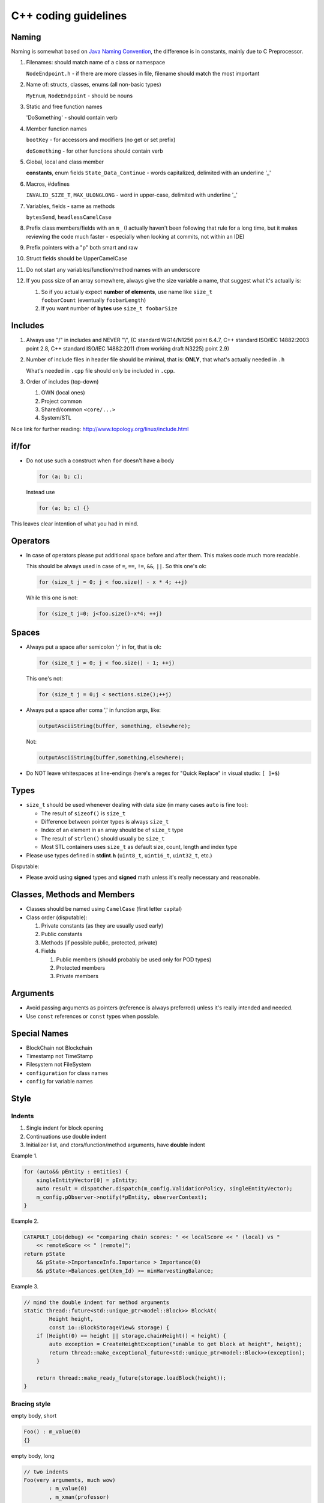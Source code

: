 #####################
C++ coding guidelines
#####################

Naming
******

Naming is somewhat based on `Java Naming Convention <http://www.oracle.com/technetwork/java/codeconventions-135099.html>`__, the difference is in constants, mainly due to C Preprocessor.

1. Filenames: should match name of a class or namespace

   ``NodeEndpoint.h`` - if there are more classes in file, filename should match the most important

2. Name of: structs, classes, enums (all non-basic types)

   ``MyEnum``, ``NodeEndpoint`` - should be nouns

3. Static and free function names

   'DoSomething' - should contain verb

4. Member function names

   ``bootKey`` - for accessors and modifiers (no get or set prefix)

   ``doSomething`` - for other functions should contain verb

5. Global, local and class member

   **constants**, enum fields ``State_Data_Continue`` - words capitalized, delimited with an underline '_'

6. Macros, #defines

   ``INVALID_SIZE_T``, ``MAX_ULONGLONG`` - word in upper-case, delimited with underline '_'

7. Variables, fields - same as methods

   ``bytesSend``, ``headlessCamelCase``

8. Prefix class members/fields with an ``m_`` (I actually haven't been following that rule for a long time, but it makes reviewing the code much faster - especially when looking at commits, not within an IDE)

9. Prefix pointers with a "p" both smart and raw

10. Struct fields should be UpperCamelCase

11. Do not start any variables/function/method names with an underscore

12. If you pass size of an array somewhere, always give the size variable a name, that suggest what it's actually is:

    1. So if you actually expect **number of elements**, use name like ``size_t foobarCount`` (eventually ``foobarLength``)

    2. If you want number of **bytes** use ``size_t foobarSize``

Includes
********

1. Always use "/" in includes and NEVER "\\", (C standard WG14/N1256 point 6.4.7, C++ standard ISO/IEC 14882:2003 point 2.8, C++ standard ISO/IEC 14882:2011 (from working draft N3225) point 2.9)

2. Number of include files in header file should be minimal, that is: **ONLY**, that what's actually needed in ``.h``

   What's needed in ``.cpp`` file should only be included in ``.cpp``.

3. Order of includes (top-down)

   1. OWN (local ones)

   2. Project common

   3. Shared/common ``<core/...>``

   4. System/STL

Nice link for further reading: http://www.topology.org/linux/include.html

if/for
******

* Do not use such a construct when ``for`` doesn't have a body

  .. code-block:: c++

     for (a; b; c);

  Instead use

  .. code-block:: c++

     for (a; b; c) {}

This leaves clear intention of what you had in mind.

Operators
*********

* In case of operators please put additional space before and after them. This makes code much more readable.

  This should be always used in case of ``=``, ``==``, ``!=``, ``&&``, ``||``. So this one's ok:

  .. code-block:: c++

     for (size_t j = 0; j < foo.size() - x * 4; ++j)

  While this one is not:

  .. code-block:: c++

     for (size_t j=0; j<foo.size()-x*4; ++j)

Spaces
******

* Always put a space after semicolon ';' in for, that is ok:

  .. code-block:: c++

     for (size_t j = 0; j < foo.size() - 1; ++j)

  This one's not:

  .. code-block:: c++

     for (size_t j = 0;j < sections.size();++j)

* Always put a space after coma ',' in function args, like:

  .. code-block:: c++

     outputAsciiString(buffer, something, elsewhere);

  Not:

  .. code-block:: c++

     outputAsciiString(buffer,something,elsewhere);

* Do NOT leave whitespaces at line-endings (here's a regex for "Quick Replace" in visual studio: ``[ ]+$``)

Types
*****

* ``size_t`` should be used whenever dealing with data size (in many cases ``auto`` is fine too):

  * The result of ``sizeof()`` is ``size_t``

  * Difference between pointer types is always ``size_t``

  * Index of an element in an array should be of ``size_t`` type

  * The result of ``strlen()`` should usually be ``size_t``

  * Most STL containers uses ``size_t`` as default size, count, length and index type

* Please use types defined in **stdint.h** (``uint8_t``, ``uint16_t``, ``uint32_t``, etc.)

Disputable:

* Please avoid using **signed** types and **signed** math unless it's really necessary and reasonable.

Classes, Methods and Members
****************************

* Classes should be named using ``CamelCase`` (first letter capital)

* Class order (disputable):

  1. Private constants (as they are usually used early)

  2. Public constants

  3. Methods (if possible public, protected, private)

  4. Fields

     1. Public members (should probably be used only for POD types)

     2. Protected members

     3. Private members

Arguments
*********

* Avoid passing arguments as pointers (reference is always preferred) unless it's really intended and needed.

* Use ``const`` references or ``const`` types when possible.

Special Names
*************

* BlockChain not Blockchain

* Timestamp not TimeStamp

* Filesystem not FileSystem

* ``configuration`` for class names

* ``config`` for variable names

Style
*****

Indents
-------

1. Single indent for block opening

2. Continuations use double indent

3. Initializer list, and ctors/function/method arguments, have **double** indent

Example 1.

.. code-block:: c++

   for (auto&& pEntity : entities) {
       singleEntityVector[0] = pEntity;
       auto result = dispatcher.dispatch(m_config.ValidationPolicy, singleEntityVector);
       m_config.pObserver->notify(*pEntity, observerContext);
   }

Example 2.

.. code-block:: c++

   CATAPULT_LOG(debug) << "comparing chain scores: " << localScore << " (local) vs "
       << remoteScore << " (remote)";
   return pState
       && pState->ImportanceInfo.Importance > Importance(0)
       && pState->Balances.get(Xem_Id) >= minHarvestingBalance;


Example 3.


.. code-block:: c++

   // mind the double indent for method arguments
   static thread::future<std::unique_ptr<model::Block>> BlockAt(
           Height height,
           const io::BlockStorageView& storage) {
       if (Height(0) == height || storage.chainHeight() < height) {
           auto exception = CreateHeightException("unable to get block at height", height);
           return thread::make_exceptional_future<std::unique_ptr<model::Block>>(exception);
       }

       return thread::make_ready_future(storage.loadBlock(height));
   }


Bracing style
-------------

empty body, short

.. code-block:: c++

   Foo() : m_value(0)
   {}

empty body, long

.. code-block:: c++

   // two indents
   Foo(very arguments, much wow)
           : m_value(0)
           , m_xman(professor)
   {}

body, short

.. code-block:: c++

   Foo() : m_value(0) {
       // body
   }

body, long

.. code-block:: c++

   // two indents
   Foo(very arguments, much wow)
           : m_value(0)
           , m_xman(professor) {
       // body
   }

